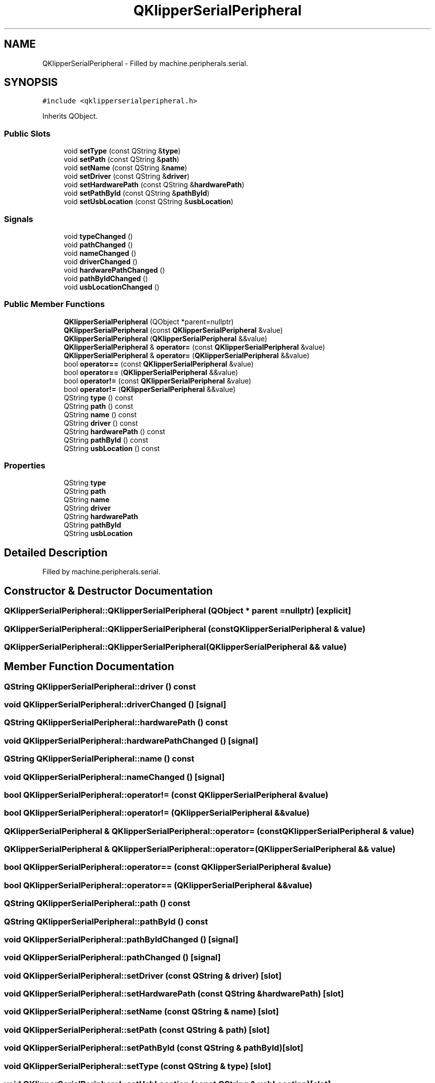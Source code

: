 .TH "QKlipperSerialPeripheral" 3 "Version 0.2" "QKlipper" \" -*- nroff -*-
.ad l
.nh
.SH NAME
QKlipperSerialPeripheral \- Filled by machine\&.peripherals\&.serial\&.  

.SH SYNOPSIS
.br
.PP
.PP
\fC#include <qklipperserialperipheral\&.h>\fP
.PP
Inherits QObject\&.
.SS "Public Slots"

.in +1c
.ti -1c
.RI "void \fBsetType\fP (const QString &\fBtype\fP)"
.br
.ti -1c
.RI "void \fBsetPath\fP (const QString &\fBpath\fP)"
.br
.ti -1c
.RI "void \fBsetName\fP (const QString &\fBname\fP)"
.br
.ti -1c
.RI "void \fBsetDriver\fP (const QString &\fBdriver\fP)"
.br
.ti -1c
.RI "void \fBsetHardwarePath\fP (const QString &\fBhardwarePath\fP)"
.br
.ti -1c
.RI "void \fBsetPathById\fP (const QString &\fBpathById\fP)"
.br
.ti -1c
.RI "void \fBsetUsbLocation\fP (const QString &\fBusbLocation\fP)"
.br
.in -1c
.SS "Signals"

.in +1c
.ti -1c
.RI "void \fBtypeChanged\fP ()"
.br
.ti -1c
.RI "void \fBpathChanged\fP ()"
.br
.ti -1c
.RI "void \fBnameChanged\fP ()"
.br
.ti -1c
.RI "void \fBdriverChanged\fP ()"
.br
.ti -1c
.RI "void \fBhardwarePathChanged\fP ()"
.br
.ti -1c
.RI "void \fBpathByIdChanged\fP ()"
.br
.ti -1c
.RI "void \fBusbLocationChanged\fP ()"
.br
.in -1c
.SS "Public Member Functions"

.in +1c
.ti -1c
.RI "\fBQKlipperSerialPeripheral\fP (QObject *parent=nullptr)"
.br
.ti -1c
.RI "\fBQKlipperSerialPeripheral\fP (const \fBQKlipperSerialPeripheral\fP &value)"
.br
.ti -1c
.RI "\fBQKlipperSerialPeripheral\fP (\fBQKlipperSerialPeripheral\fP &&value)"
.br
.ti -1c
.RI "\fBQKlipperSerialPeripheral\fP & \fBoperator=\fP (const \fBQKlipperSerialPeripheral\fP &value)"
.br
.ti -1c
.RI "\fBQKlipperSerialPeripheral\fP & \fBoperator=\fP (\fBQKlipperSerialPeripheral\fP &&value)"
.br
.ti -1c
.RI "bool \fBoperator==\fP (const \fBQKlipperSerialPeripheral\fP &value)"
.br
.ti -1c
.RI "bool \fBoperator==\fP (\fBQKlipperSerialPeripheral\fP &&value)"
.br
.ti -1c
.RI "bool \fBoperator!=\fP (const \fBQKlipperSerialPeripheral\fP &value)"
.br
.ti -1c
.RI "bool \fBoperator!=\fP (\fBQKlipperSerialPeripheral\fP &&value)"
.br
.ti -1c
.RI "QString \fBtype\fP () const"
.br
.ti -1c
.RI "QString \fBpath\fP () const"
.br
.ti -1c
.RI "QString \fBname\fP () const"
.br
.ti -1c
.RI "QString \fBdriver\fP () const"
.br
.ti -1c
.RI "QString \fBhardwarePath\fP () const"
.br
.ti -1c
.RI "QString \fBpathById\fP () const"
.br
.ti -1c
.RI "QString \fBusbLocation\fP () const"
.br
.in -1c
.SS "Properties"

.in +1c
.ti -1c
.RI "QString \fBtype\fP"
.br
.ti -1c
.RI "QString \fBpath\fP"
.br
.ti -1c
.RI "QString \fBname\fP"
.br
.ti -1c
.RI "QString \fBdriver\fP"
.br
.ti -1c
.RI "QString \fBhardwarePath\fP"
.br
.ti -1c
.RI "QString \fBpathById\fP"
.br
.ti -1c
.RI "QString \fBusbLocation\fP"
.br
.in -1c
.SH "Detailed Description"
.PP 
Filled by machine\&.peripherals\&.serial\&. 
.SH "Constructor & Destructor Documentation"
.PP 
.SS "QKlipperSerialPeripheral::QKlipperSerialPeripheral (QObject * parent = \fCnullptr\fP)\fC [explicit]\fP"

.SS "QKlipperSerialPeripheral::QKlipperSerialPeripheral (const \fBQKlipperSerialPeripheral\fP & value)"

.SS "QKlipperSerialPeripheral::QKlipperSerialPeripheral (\fBQKlipperSerialPeripheral\fP && value)"

.SH "Member Function Documentation"
.PP 
.SS "QString QKlipperSerialPeripheral::driver () const"

.SS "void QKlipperSerialPeripheral::driverChanged ()\fC [signal]\fP"

.SS "QString QKlipperSerialPeripheral::hardwarePath () const"

.SS "void QKlipperSerialPeripheral::hardwarePathChanged ()\fC [signal]\fP"

.SS "QString QKlipperSerialPeripheral::name () const"

.SS "void QKlipperSerialPeripheral::nameChanged ()\fC [signal]\fP"

.SS "bool QKlipperSerialPeripheral::operator!= (const \fBQKlipperSerialPeripheral\fP & value)"

.SS "bool QKlipperSerialPeripheral::operator!= (\fBQKlipperSerialPeripheral\fP && value)"

.SS "\fBQKlipperSerialPeripheral\fP & QKlipperSerialPeripheral::operator= (const \fBQKlipperSerialPeripheral\fP & value)"

.SS "\fBQKlipperSerialPeripheral\fP & QKlipperSerialPeripheral::operator= (\fBQKlipperSerialPeripheral\fP && value)"

.SS "bool QKlipperSerialPeripheral::operator== (const \fBQKlipperSerialPeripheral\fP & value)"

.SS "bool QKlipperSerialPeripheral::operator== (\fBQKlipperSerialPeripheral\fP && value)"

.SS "QString QKlipperSerialPeripheral::path () const"

.SS "QString QKlipperSerialPeripheral::pathById () const"

.SS "void QKlipperSerialPeripheral::pathByIdChanged ()\fC [signal]\fP"

.SS "void QKlipperSerialPeripheral::pathChanged ()\fC [signal]\fP"

.SS "void QKlipperSerialPeripheral::setDriver (const QString & driver)\fC [slot]\fP"

.SS "void QKlipperSerialPeripheral::setHardwarePath (const QString & hardwarePath)\fC [slot]\fP"

.SS "void QKlipperSerialPeripheral::setName (const QString & name)\fC [slot]\fP"

.SS "void QKlipperSerialPeripheral::setPath (const QString & path)\fC [slot]\fP"

.SS "void QKlipperSerialPeripheral::setPathById (const QString & pathById)\fC [slot]\fP"

.SS "void QKlipperSerialPeripheral::setType (const QString & type)\fC [slot]\fP"

.SS "void QKlipperSerialPeripheral::setUsbLocation (const QString & usbLocation)\fC [slot]\fP"

.SS "QString QKlipperSerialPeripheral::type () const"

.SS "void QKlipperSerialPeripheral::typeChanged ()\fC [signal]\fP"

.SS "QString QKlipperSerialPeripheral::usbLocation () const"

.SS "void QKlipperSerialPeripheral::usbLocationChanged ()\fC [signal]\fP"

.SH "Property Documentation"
.PP 
.SS "QString QKlipperSerialPeripheral::driver\fC [read]\fP, \fC [write]\fP"

.SS "QString QKlipperSerialPeripheral::hardwarePath\fC [read]\fP, \fC [write]\fP"

.SS "QString QKlipperSerialPeripheral::name\fC [read]\fP, \fC [write]\fP"

.SS "QString QKlipperSerialPeripheral::path\fC [read]\fP, \fC [write]\fP"

.SS "QString QKlipperSerialPeripheral::pathById\fC [read]\fP, \fC [write]\fP"

.SS "QString QKlipperSerialPeripheral::type\fC [read]\fP, \fC [write]\fP"

.SS "QString QKlipperSerialPeripheral::usbLocation\fC [read]\fP, \fC [write]\fP"


.SH "Author"
.PP 
Generated automatically by Doxygen for QKlipper from the source code\&.
